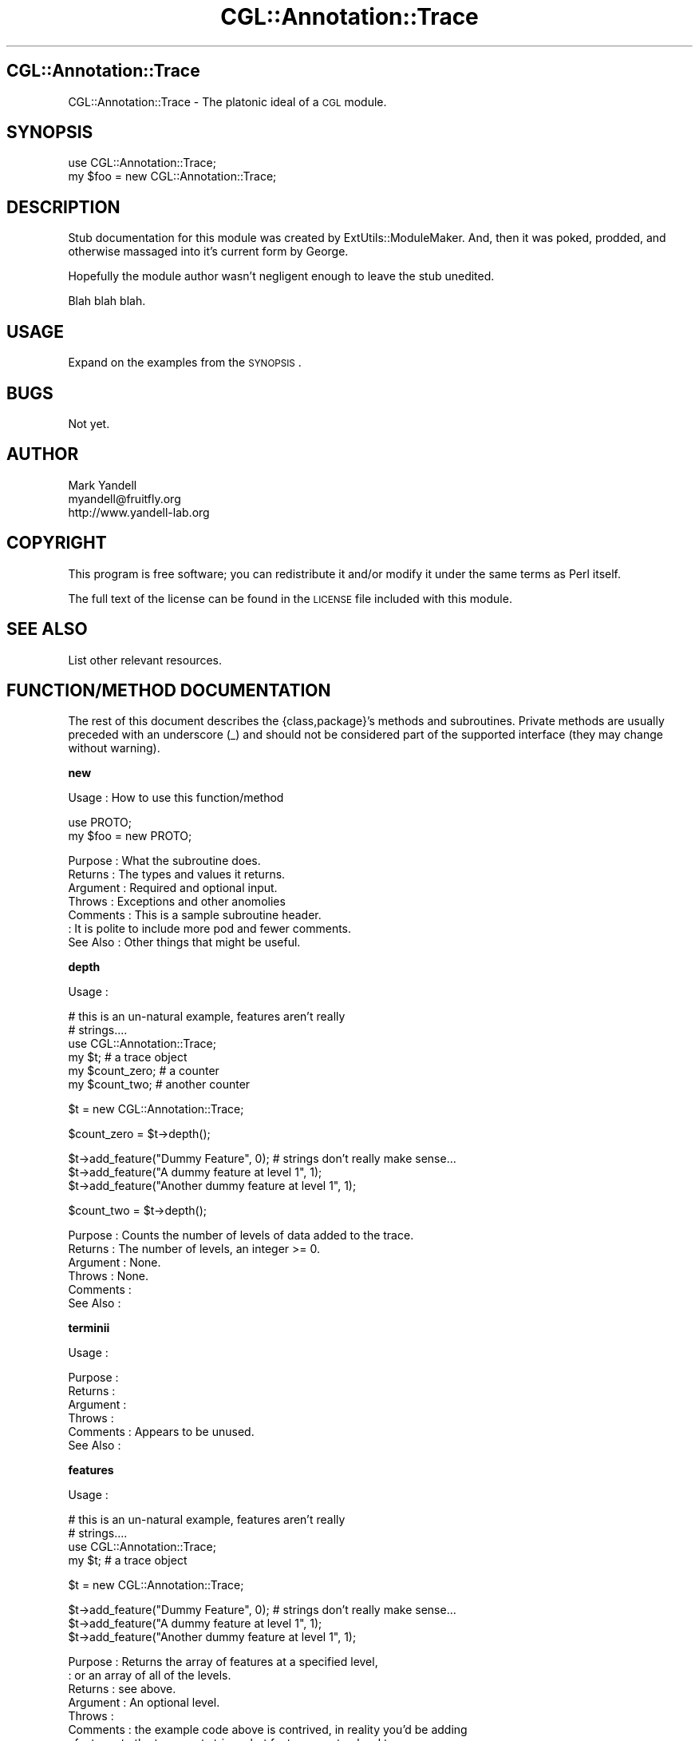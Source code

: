 .\" Automatically generated by Pod::Man v1.37, Pod::Parser v1.14
.\"
.\" Standard preamble:
.\" ========================================================================
.de Sh \" Subsection heading
.br
.if t .Sp
.ne 5
.PP
\fB\\$1\fR
.PP
..
.de Sp \" Vertical space (when we can't use .PP)
.if t .sp .5v
.if n .sp
..
.de Vb \" Begin verbatim text
.ft CW
.nf
.ne \\$1
..
.de Ve \" End verbatim text
.ft R
.fi
..
.\" Set up some character translations and predefined strings.  \*(-- will
.\" give an unbreakable dash, \*(PI will give pi, \*(L" will give a left
.\" double quote, and \*(R" will give a right double quote.  | will give a
.\" real vertical bar.  \*(C+ will give a nicer C++.  Capital omega is used to
.\" do unbreakable dashes and therefore won't be available.  \*(C` and \*(C'
.\" expand to `' in nroff, nothing in troff, for use with C<>.
.tr \(*W-|\(bv\*(Tr
.ds C+ C\v'-.1v'\h'-1p'\s-2+\h'-1p'+\s0\v'.1v'\h'-1p'
.ie n \{\
.    ds -- \(*W-
.    ds PI pi
.    if (\n(.H=4u)&(1m=24u) .ds -- \(*W\h'-12u'\(*W\h'-12u'-\" diablo 10 pitch
.    if (\n(.H=4u)&(1m=20u) .ds -- \(*W\h'-12u'\(*W\h'-8u'-\"  diablo 12 pitch
.    ds L" ""
.    ds R" ""
.    ds C` ""
.    ds C' ""
'br\}
.el\{\
.    ds -- \|\(em\|
.    ds PI \(*p
.    ds L" ``
.    ds R" ''
'br\}
.\"
.\" If the F register is turned on, we'll generate index entries on stderr for
.\" titles (.TH), headers (.SH), subsections (.Sh), items (.Ip), and index
.\" entries marked with X<> in POD.  Of course, you'll have to process the
.\" output yourself in some meaningful fashion.
.if \nF \{\
.    de IX
.    tm Index:\\$1\t\\n%\t"\\$2"
..
.    nr % 0
.    rr F
.\}
.\"
.\" For nroff, turn off justification.  Always turn off hyphenation; it makes
.\" way too many mistakes in technical documents.
.hy 0
.if n .na
.\"
.\" Accent mark definitions (@(#)ms.acc 1.5 88/02/08 SMI; from UCB 4.2).
.\" Fear.  Run.  Save yourself.  No user-serviceable parts.
.    \" fudge factors for nroff and troff
.if n \{\
.    ds #H 0
.    ds #V .8m
.    ds #F .3m
.    ds #[ \f1
.    ds #] \fP
.\}
.if t \{\
.    ds #H ((1u-(\\\\n(.fu%2u))*.13m)
.    ds #V .6m
.    ds #F 0
.    ds #[ \&
.    ds #] \&
.\}
.    \" simple accents for nroff and troff
.if n \{\
.    ds ' \&
.    ds ` \&
.    ds ^ \&
.    ds , \&
.    ds ~ ~
.    ds /
.\}
.if t \{\
.    ds ' \\k:\h'-(\\n(.wu*8/10-\*(#H)'\'\h"|\\n:u"
.    ds ` \\k:\h'-(\\n(.wu*8/10-\*(#H)'\`\h'|\\n:u'
.    ds ^ \\k:\h'-(\\n(.wu*10/11-\*(#H)'^\h'|\\n:u'
.    ds , \\k:\h'-(\\n(.wu*8/10)',\h'|\\n:u'
.    ds ~ \\k:\h'-(\\n(.wu-\*(#H-.1m)'~\h'|\\n:u'
.    ds / \\k:\h'-(\\n(.wu*8/10-\*(#H)'\z\(sl\h'|\\n:u'
.\}
.    \" troff and (daisy-wheel) nroff accents
.ds : \\k:\h'-(\\n(.wu*8/10-\*(#H+.1m+\*(#F)'\v'-\*(#V'\z.\h'.2m+\*(#F'.\h'|\\n:u'\v'\*(#V'
.ds 8 \h'\*(#H'\(*b\h'-\*(#H'
.ds o \\k:\h'-(\\n(.wu+\w'\(de'u-\*(#H)/2u'\v'-.3n'\*(#[\z\(de\v'.3n'\h'|\\n:u'\*(#]
.ds d- \h'\*(#H'\(pd\h'-\w'~'u'\v'-.25m'\f2\(hy\fP\v'.25m'\h'-\*(#H'
.ds D- D\\k:\h'-\w'D'u'\v'-.11m'\z\(hy\v'.11m'\h'|\\n:u'
.ds th \*(#[\v'.3m'\s+1I\s-1\v'-.3m'\h'-(\w'I'u*2/3)'\s-1o\s+1\*(#]
.ds Th \*(#[\s+2I\s-2\h'-\w'I'u*3/5'\v'-.3m'o\v'.3m'\*(#]
.ds ae a\h'-(\w'a'u*4/10)'e
.ds Ae A\h'-(\w'A'u*4/10)'E
.    \" corrections for vroff
.if v .ds ~ \\k:\h'-(\\n(.wu*9/10-\*(#H)'\s-2\u~\d\s+2\h'|\\n:u'
.if v .ds ^ \\k:\h'-(\\n(.wu*10/11-\*(#H)'\v'-.4m'^\v'.4m'\h'|\\n:u'
.    \" for low resolution devices (crt and lpr)
.if \n(.H>23 .if \n(.V>19 \
\{\
.    ds : e
.    ds 8 ss
.    ds o a
.    ds d- d\h'-1'\(ga
.    ds D- D\h'-1'\(hy
.    ds th \o'bp'
.    ds Th \o'LP'
.    ds ae ae
.    ds Ae AE
.\}
.rm #[ #] #H #V #F C
.\" ========================================================================
.\"
.IX Title "CGL::Annotation::Trace 3"
.TH CGL::Annotation::Trace 3 "2004-10-05" "perl v5.8.6" "User Contributed Perl Documentation"
.SH "CGL::Annotation::Trace"
.IX Header "CGL::Annotation::Trace"
CGL::Annotation::Trace \- The platonic ideal of a \s-1CGL\s0 module.
.SH "SYNOPSIS"
.IX Header "SYNOPSIS"
.Vb 2
\&  use CGL::Annotation::Trace;
\&  my $foo = new CGL::Annotation::Trace;
.Ve
.SH "DESCRIPTION"
.IX Header "DESCRIPTION"
Stub documentation for this module was created by
ExtUtils::ModuleMaker.  And, then it was poked, prodded, and otherwise
massaged into it's current form by George.
.PP
Hopefully the module author wasn't negligent enough to leave the stub
unedited.
.PP
Blah blah blah.
.SH "USAGE"
.IX Header "USAGE"
Expand on the examples from the \s-1SYNOPSIS\s0.
.SH "BUGS"
.IX Header "BUGS"
Not yet.
.SH "AUTHOR"
.IX Header "AUTHOR"
.Vb 3
\& Mark Yandell
\& myandell@fruitfly.org
\& http://www.yandell-lab.org
.Ve
.SH "COPYRIGHT"
.IX Header "COPYRIGHT"
This program is free software; you can redistribute
it and/or modify it under the same terms as Perl itself.
.PP
The full text of the license can be found in the
\&\s-1LICENSE\s0 file included with this module.
.SH "SEE ALSO"
.IX Header "SEE ALSO"
List other relevant resources.
.SH "FUNCTION/METHOD DOCUMENTATION"
.IX Header "FUNCTION/METHOD DOCUMENTATION"
The rest of this document describes the {class,package}'s methods and
subroutines.  Private methods are usually preceded with an underscore
(_) and should not be considered part of the supported interface (they
may change without warning).
.Sh "new"
.IX Subsection "new"
.Vb 1
\& Usage     : How to use this function/method
.Ve
.PP
.Vb 2
\&  use PROTO;
\&  my $foo = new PROTO;
.Ve
.PP
.Vb 7
\& Purpose   : What the subroutine does.
\& Returns   : The types and values it returns.
\& Argument  : Required and optional input.
\& Throws    : Exceptions and other anomolies
\& Comments  : This is a sample subroutine header.
\&           : It is polite to include more pod and fewer comments.
\& See Also  : Other things that might be useful.
.Ve
.Sh "depth"
.IX Subsection "depth"
.Vb 1
\& Usage     :
.Ve
.PP
.Vb 6
\&  # this is an un-natural example, features aren't really
\&  # strings....
\&  use CGL::Annotation::Trace;
\&  my $t;                        # a trace object
\&  my $count_zero;               # a counter
\&  my $count_two;                # another counter
.Ve
.PP
.Vb 1
\&  $t = new CGL::Annotation::Trace;
.Ve
.PP
.Vb 1
\&  $count_zero = $t->depth();
.Ve
.PP
.Vb 3
\&  $t->add_feature("Dummy Feature", 0); # strings don't really make sense...
\&  $t->add_feature("A dummy feature at level 1", 1);
\&  $t->add_feature("Another dummy feature at level 1", 1);
.Ve
.PP
.Vb 1
\&  $count_two = $t->depth();
.Ve
.PP
.Vb 6
\& Purpose   : Counts the number of levels of data added to the trace.
\& Returns   : The number of levels, an integer >= 0.
\& Argument  : None.
\& Throws    : None.
\& Comments  :
\& See Also  :
.Ve
.Sh "terminii"
.IX Subsection "terminii"
.Vb 1
\& Usage     :
.Ve
.PP
.Vb 6
\& Purpose   :
\& Returns   :
\& Argument  :
\& Throws    :
\& Comments  : Appears to be unused.
\& See Also  :
.Ve
.Sh "features"
.IX Subsection "features"
.Vb 1
\& Usage     :
.Ve
.PP
.Vb 4
\&  # this is an un-natural example, features aren't really
\&  # strings....
\&  use CGL::Annotation::Trace;
\&  my $t;                        # a trace object
.Ve
.PP
.Vb 1
\&  $t = new CGL::Annotation::Trace;
.Ve
.PP
.Vb 3
\&  $t->add_feature("Dummy Feature", 0); # strings don't really make sense...
\&  $t->add_feature("A dummy feature at level 1", 1);
\&  $t->add_feature("Another dummy feature at level 1", 1);
.Ve
.PP
.Vb 9
\& Purpose   : Returns the array of features at a specified level,
\&           : or an array of all of the levels.
\& Returns   : see above.
\& Argument  : An optional level.
\& Throws    :
\& Comments  : the example code above is contrived, in reality you'd be adding
\&           : features to the trace, not strings, but features are too hard to
\&           : just cons up.
\& See Also  : CGL::Annotation::Feature.
.Ve
.Sh "add_feature"
.IX Subsection "add_feature"
.Vb 1
\& Usage     :
.Ve
.PP
.Vb 4
\&  # this is an un-natural example, features aren't really
\&  # strings....
\&  use CGL::Annotation::Trace;
\&  my $t;                        # a trace object
.Ve
.PP
.Vb 1
\&  $t = new CGL::Annotation::Trace;
.Ve
.PP
.Vb 3
\&  $t->add_feature("Dummy Feature", 0); # strings don't really make sense...
\&  $t->add_feature("A dummy feature at level 1", 1);
\&  $t->add_feature("Another dummy feature at level 1", 1);
.Ve
.PP
.Vb 8
\& Purpose   : Add a feature to the list at a specified level.
\& Returns   : Nothing.
\& Argument  : A feature and a level at which to add it.
\& Throws    : Nothing.
\& Comments  : the example code above is contrived, in reality you'd be adding
\&           : features to the trace, not strings, but features are too hard to
\&           : just cons up.
\& See Also  : CGL::Annotation::Feature.
.Ve
.Sh "_show"
.IX Subsection "_show"
.Vb 1
\& Usage     : *private*
.Ve
.PP
.Vb 7
\& Purpose   : prints a debugging dump of a trace object.
\& Returns   :
\& Argument  :
\& Throws    :
\& Comments  : unused.
\&           :
\& See Also  :
.Ve
.Sh "\s-1AUTOLOAD\s0"
.IX Subsection "AUTOLOAD"
.Vb 1
\& Usage     : *private*
.Ve
.PP
.Vb 6
\& Purpose   :
\& Returns   :
\& Argument  :
\& Throws    :
\& Comments  :
\& See Also  :
.Ve
